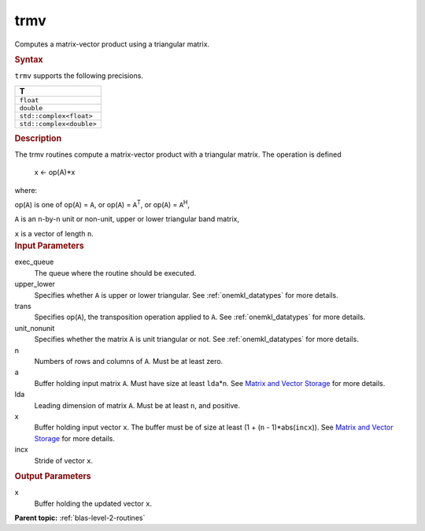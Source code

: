 .. _trmv:

trmv
====


.. container::


   Computes a matrix-vector product using a triangular matrix.


   .. container:: section
      :name: GUID-15041079-C2F5-4D3C-85C2-262E184F7FFE


      .. rubric:: Syntax
         :name: syntax
         :class: sectiontitle


      .. cpp:function::  void trmv(queue &exec_queue, uplo upper_lower,      transpose trans, diag unit_nonunit, std::int64_t n, buffer<T,1>      &a, std::int64_t lda, buffer<T,1> &x, std::int64_t incx)

      ``trmv`` supports the following precisions.


      .. list-table:: 
         :header-rows: 1

         * -  T 
         * -  ``float`` 
         * -  ``double`` 
         * -  ``std::complex<float>`` 
         * -  ``std::complex<double>`` 




.. container:: section
   :name: GUID-420DC613-E11B-48A8-B73F-55B55EBFC3B7


   .. rubric:: Description
      :name: description
      :class: sectiontitle


   The trmv routines compute a matrix-vector product with a triangular
   matrix. The operation is defined


  


      x <- op(A)*x


   where:


   op(``A``) is one of op(``A``) = ``A``, or op(``A``) =
   ``A``\ :sup:`T`, or op(``A``) = ``A``\ :sup:`H`,


   ``A`` is an ``n``-by-``n`` unit or non-unit, upper or lower
   triangular band matrix,


   ``x`` is a vector of length ``n``.


.. container:: section
   :name: GUID-E1436726-01FE-4206-871E-B905F59A96B4


   .. rubric:: Input Parameters
      :name: input-parameters
      :class: sectiontitle


   exec_queue
      The queue where the routine should be executed.


   upper_lower
      Specifies whether ``A`` is upper or lower triangular. See
      :ref:`onemkl_datatypes` for more
      details.


   trans
      Specifies op(``A``), the transposition operation applied to ``A``.
      See
      :ref:`onemkl_datatypes` for more
      details.


   unit_nonunit
      Specifies whether the matrix ``A`` is unit triangular or not. See
      :ref:`onemkl_datatypes`
      for more details.


   n
      Numbers of rows and columns of ``A``. Must be at least zero.


   a
      Buffer holding input matrix ``A``. Must have size at least
      ``lda``\ \*\ ``n``. See `Matrix and Vector
      Storage <../matrix-storage.html>`__ for
      more details.


   lda
      Leading dimension of matrix ``A``. Must be at least ``n``, and
      positive.


   x
      Buffer holding input vector ``x``. The buffer must be of size at
      least (1 + (``n`` - 1)*abs(``incx``)). See `Matrix and Vector
      Storage <../matrix-storage.html>`__ for
      more details.


   incx
      Stride of vector ``x``.


.. container:: section
   :name: GUID-7BF1D5C9-EB8C-4BD6-B0E7-A66DAC3221F9


   .. rubric:: Output Parameters
      :name: output-parameters
      :class: sectiontitle


   x
      Buffer holding the updated vector ``x``.


.. container:: familylinks


   .. container:: parentlink


      **Parent topic:** :ref:`blas-level-2-routines`
      


.. container::

